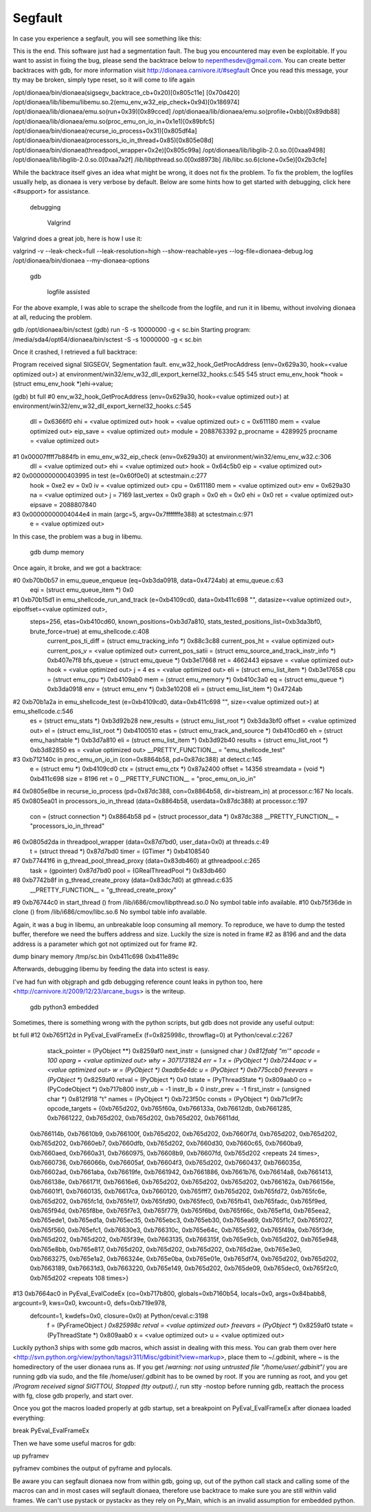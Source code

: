 Segfault
========

In case you experience a segfault, you will see something like this:

This is the end.
This software just had a segmentation fault.
The bug you encountered may even be exploitable.
If you want to assist in fixing the bug, please send the backtrace below to nepenthesdev@gmail.com.
You can create better backtraces with gdb, for more information visit http://dionaea.carnivore.it/#segfault
Once you read this message, your tty may be broken, simply type reset, so it will come to life again

/opt/dionaea/bin/dionaea(sigsegv_backtrace_cb+0x20)[0x805c11e]
[0x70d420]
/opt/dionaea/lib/libemu/libemu.so.2(emu_env_w32_eip_check+0x94)[0x186974]
/opt/dionaea/lib/dionaea/emu.so(run+0x39)[0x89cced]
/opt/dionaea/lib/dionaea/emu.so(profile+0xbb)[0x89db88]
/opt/dionaea/lib/dionaea/emu.so(proc_emu_on_io_in+0x1e1)[0x89bfc5]
/opt/dionaea/bin/dionaea(recurse_io_process+0x31)[0x805df4a]
/opt/dionaea/bin/dionaea(processors_io_in_thread+0x85)[0x805e08d]
/opt/dionaea/bin/dionaea(threadpool_wrapper+0x2e)[0x805c99a]
/opt/dionaea/lib/libglib-2.0.so.0[0xaa9498]
/opt/dionaea/lib/libglib-2.0.so.0[0xaa7a2f]
/lib/libpthread.so.0[0xd8973b]
/lib/libc.so.6(clone+0x5e)[0x2b3cfe]

While the backtrace itself gives an idea what might be wrong, it does
not fix the problem. To fix the problem, the logfiles usually help, as
dionaea is very verbose by default. Below are some hints how to get
started with debugging, click here <#support> for assistance.


      debugging


        Valgrind

Valgrind does a great job, here is how I use it:

valgrind -v --leak-check=full --leak-resolution=high --show-reachable=yes \
--log-file=dionaea-debug.log /opt/dionaea/bin/dionaea --my-dionaea-options


        gdb


          logfile assisted

For the above example, I was able to scrape the shellcode from the
logfile, and run it in libemu, without involving dionaea at all,
reducing the problem.

gdb /opt/dionaea/bin/sctest
(gdb) run -S -s 10000000 -g < sc.bin
Starting program: /media/sda4/opt64/dionaea/bin/sctest -S -s 10000000 -g < sc.bin

Once it crashed, I retrieved a full backtrace:

Program received signal SIGSEGV, Segmentation fault.
env_w32_hook_GetProcAddress (env=0x629a30, hook=<value optimized out>) at environment/win32/env_w32_dll_export_kernel32_hooks.c:545
545                             struct emu_env_hook *hook = (struct emu_env_hook *)ehi->value;

(gdb) bt full
#0  env_w32_hook_GetProcAddress (env=0x629a30, hook=<value optimized out>) at environment/win32/env_w32_dll_export_kernel32_hooks.c:545
        dll = 0x6366f0
        ehi = <value optimized out>
        hook = <value optimized out>
        c = 0x611180
        mem = <value optimized out>
        eip_save = <value optimized out>
        module = 2088763392
        p_procname = 4289925
        procname = <value optimized out>
#1  0x00007ffff7b884fb in emu_env_w32_eip_check (env=0x629a30) at environment/win32/emu_env_w32.c:306
        dll = <value optimized out>
        ehi = <value optimized out>
        hook = 0x64c5b0
        eip = <value optimized out>
#2  0x0000000000403995 in test (e=0x60f0e0) at sctestmain.c:277
        hook = 0xe2
        ev = 0x0
        iv = <value optimized out>
        cpu = 0x611180
        mem = <value optimized out>
        env = 0x629a30
        na = <value optimized out>
        j = 7169
        last_vertex = 0x0
        graph = 0x0
        eh = 0x0
        ehi = 0x0
        ret = <value optimized out>
        eipsave = 2088807840
#3  0x00000000004044e4 in main (argc=5, argv=0x7fffffffe388) at sctestmain.c:971
        e = <value optimized out>

In this case, the problem was a bug in libemu.


          gdb dump memory

Once again, it broke, and we got a backtrace:

#0  0xb70b0b57 in emu_queue_enqueue (eq=0xb3da0918, data=0x4724ab) at emu_queue.c:63
        eqi = (struct emu_queue_item *) 0x0
#1  0xb70b15d1 in emu_shellcode_run_and_track (e=0xb4109cd0, data=0xb411c698 "", datasize=<value optimized out>, eipoffset=<value optimized out>,
    steps=256, etas=0xb410cd60, known_positions=0xb3d7a810, stats_tested_positions_list=0xb3da3bf0, brute_force=true) at emu_shellcode.c:408
        current_pos_ti_diff = (struct emu_tracking_info *) 0x88c3c88
        current_pos_ht = <value optimized out>
        current_pos_v = <value optimized out>
        current_pos_satii = (struct emu_source_and_track_instr_info *) 0xb407e7f8
        bfs_queue = (struct emu_queue *) 0xb3e17668
        ret = 4662443
        eipsave = <value optimized out>
        hook = <value optimized out>
        j = 4
        es = <value optimized out>
        eli = (struct emu_list_item *) 0xb3e17658
        cpu = (struct emu_cpu *) 0xb4109ab0
        mem = (struct emu_memory *) 0xb410c3a0
        eq = (struct emu_queue *) 0xb3da0918
        env = (struct emu_env *) 0xb3e10208
        eli = (struct emu_list_item *) 0x4724ab
#2  0xb70b1a2a in emu_shellcode_test (e=0xb4109cd0, data=0xb411c698 "", size=<value optimized out>) at emu_shellcode.c:546
        es = (struct emu_stats *) 0xb3d92b28
        new_results = (struct emu_list_root *) 0xb3da3bf0
        offset = <value optimized out>
        el = (struct emu_list_root *) 0xb4100510
        etas = (struct emu_track_and_source *) 0xb410cd60
        eh = (struct emu_hashtable *) 0xb3d7a810
        eli = (struct emu_list_item *) 0xb3d92b40
        results = (struct emu_list_root *) 0xb3d82850
        es = <value optimized out>
        __PRETTY_FUNCTION__ = "emu_shellcode_test"
#3  0xb712140c in proc_emu_on_io_in (con=0x8864b58, pd=0x87dc388) at detect.c:145
        e = (struct emu *) 0xb4109cd0
        ctx = (struct emu_ctx *) 0x87a2400
        offset = 14356
        streamdata = (void *) 0xb411c698
        size = 8196
        ret = 0
        __PRETTY_FUNCTION__ = "proc_emu_on_io_in"
#4  0x0805e8be in recurse_io_process (pd=0x87dc388, con=0x8864b58, dir=bistream_in) at processor.c:167
No locals.
#5  0x0805ea01 in processors_io_in_thread (data=0x8864b58, userdata=0x87dc388) at processor.c:197
        con = (struct connection *) 0x8864b58
        pd = (struct processor_data *) 0x87dc388
        __PRETTY_FUNCTION__ = "processors_io_in_thread"
#6  0x0805d2da in threadpool_wrapper (data=0x87d7bd0, user_data=0x0) at threads.c:49
        t = (struct thread *) 0x87d7bd0
        timer = (GTimer *) 0xb4108540
#7  0xb77441f6 in g_thread_pool_thread_proxy (data=0x83db460) at gthreadpool.c:265
        task = (gpointer) 0x87d7bd0
        pool = (GRealThreadPool *) 0x83db460
#8  0xb7742b8f in g_thread_create_proxy (data=0x83dc7d0) at gthread.c:635
        __PRETTY_FUNCTION__ = "g_thread_create_proxy"
#9  0xb76744c0 in start_thread () from /lib/i686/cmov/libpthread.so.0
No symbol table info available.
#10 0xb75f36de in clone () from /lib/i686/cmov/libc.so.6
No symbol table info available.

Again, it was a bug in libemu, an unbreakable loop consuming all memory.
To reproduce, we have to dump the tested buffer, therefore we need the
buffers address and size. Luckily the size is noted in frame #2 as 8196
and and the data address is a parameter which got not optimized out for
frame #2.

dump binary memory /tmp/sc.bin 0xb411c698 0xb411e89c

Afterwards, debugging libemu by feeding the data into sctest is easy.

I've had fun with objgraph and gdb debugging reference count leaks in
python too, here <http://carnivore.it/2009/12/23/arcane_bugs> is the
writeup.


          gdb python3 embedded

Sometimes, there is something wrong with the python scripts, but gdb
does not provide any useful output:

bt full
#12 0xb765f12d in PyEval_EvalFrameEx (f=0x825998c, throwflag=0) at Python/ceval.c:2267
        stack_pointer = (PyObject **) 0x8259af0
        next_instr = (unsigned char *) 0x812fabf "m'"
        opcode = 100
        oparg = <value optimized out>
        why = 3071731824
        err = 1
        x = (PyObject *) 0xb7244aac
        v = <value optimized out>
        w = (PyObject *) 0xadb5e4dc
        u = (PyObject *) 0xb775ccb0
        freevars = (PyObject **) 0x8259af0
        retval = (PyObject *) 0x0
        tstate = (PyThreadState *) 0x809aab0
        co = (PyCodeObject *) 0xb717b800
        instr_ub = -1
        instr_lb = 0
        instr_prev = -1
        first_instr = (unsigned char *) 0x812f918 "t"
        names = (PyObject *) 0xb723f50c
        consts = (PyObject *) 0xb71c9f7c
        opcode_targets = {0xb765d202, 0xb765f60a, 0xb766133a, 0xb76612db, 0xb7661285, 0xb7661222, 0xb765d202, 0xb765d202, 0xb765d202, 0xb76611dd,
  0xb766114b, 0xb76610b9, 0xb766100f, 0xb765d202, 0xb765d202, 0xb7660f7d, 0xb765d202, 0xb765d202, 0xb765d202, 0xb7660eb7, 0xb7660dfb, 0xb765d202,
  0xb7660d30, 0xb7660c65, 0xb7660ba9, 0xb7660aed, 0xb7660a31, 0xb7660975, 0xb76608b9, 0xb76607fd, 0xb765d202 <repeats 24 times>, 0xb7660736, 0xb766066b,
  0xb76605af, 0xb76604f3, 0xb765d202, 0xb7660437, 0xb766035d, 0xb76602ad, 0xb7661aba, 0xb76619fe, 0xb7661942, 0xb7661886, 0xb7661b76, 0xb76614a8,
  0xb7661413, 0xb766138e, 0xb766171f, 0xb76616e6, 0xb765d202, 0xb765d202, 0xb765d202, 0xb766162a, 0xb766156e, 0xb76601f1, 0xb7660135, 0xb76617ca,
  0xb7660120, 0xb765fff7, 0xb765d202, 0xb765fd72, 0xb765fc6e, 0xb765d202, 0xb765fc1d, 0xb765fe17, 0xb765fd90, 0xb765fec0, 0xb765fb41, 0xb765fadc,
  0xb765f9ed, 0xb765f94d, 0xb765f8be, 0xb765f7e3, 0xb765f779, 0xb765f6bd, 0xb765f66c, 0xb765ef1d, 0xb765eea2, 0xb765ede1, 0xb765ed1a, 0xb765ec35,
  0xb765ebc3, 0xb765eb30, 0xb765ea69, 0xb765f1c7, 0xb765f027, 0xb765f560, 0xb765efc1, 0xb76630e3, 0xb766310c, 0xb765e64c, 0xb765e592, 0xb765f49a,
  0xb765f3de, 0xb765d202, 0xb765d202, 0xb765f39e, 0xb7663135, 0xb766315f, 0xb765e9cb, 0xb765d202, 0xb765e948, 0xb765e8bb, 0xb765e817, 0xb765d202,
  0xb765d202, 0xb765d202, 0xb765d2ae, 0xb765e3e0, 0xb7663275, 0xb765e1a2, 0xb766324e, 0xb765e0ba, 0xb765e01e, 0xb765df74, 0xb765d202, 0xb765d202,
  0xb7663189, 0xb76631d3, 0xb7663220, 0xb765e149, 0xb765d202, 0xb765de09, 0xb765dec0, 0xb765f2c0, 0xb765d202 <repeats 108 times>}
#13 0xb7664ac0 in PyEval_EvalCodeEx (co=0xb717b800, globals=0xb7160b54, locals=0x0, args=0x84babb8, argcount=9, kws=0x0, kwcount=0, defs=0xb719e978,
    defcount=1, kwdefs=0x0, closure=0x0) at Python/ceval.c:3198
        f = (PyFrameObject *) 0x825998c
        retval = <value optimized out>
        freevars = (PyObject **) 0x8259af0
        tstate = (PyThreadState *) 0x809aab0
        x = <value optimized out>
        u = <value optimized out>

Luckily python3 ships with some gdb macros, which assist in dealing with
this mess. You can grab them over here
<http://svn.python.org/view/python/tags/r311/Misc/gdbinit?view=markup>,
place them to ~/.gdbinit, where ~ is the homedirectory of the user
dionaea runs as.
If you get /*warning: not using untrusted file "/home/user/.gdbinit"*/
you are running gdb via sudo, and the file /home/user/.gdbinit has to be
owned by root.
If you are running as root, and you get /*Program received signal
SIGTTOU, Stopped (tty output).*/, run stty -nostop before running gdb,
reattach the process with fg, close gdb properly, and start over.

Once you got the macros loaded properly at gdb startup, set a breakpoint
on PyEval_EvalFrameEx after dionaea loaded everything:

break PyEval_EvalFrameEx

Then we have some useful macros for gdb:

up
pyframev

pyframev combines the output of pyframe and pylocals.

Be aware you can segfault dionaea now from within gdb, going up, out of
the python call stack and calling some of the macros can and in most
cases will segfault dionaea, therefore use backtrace to make sure you
are still within valid frames.
We can't use pystack or pystackv as they rely on Py_Main, which is an
invalid assumption for embedded python.
